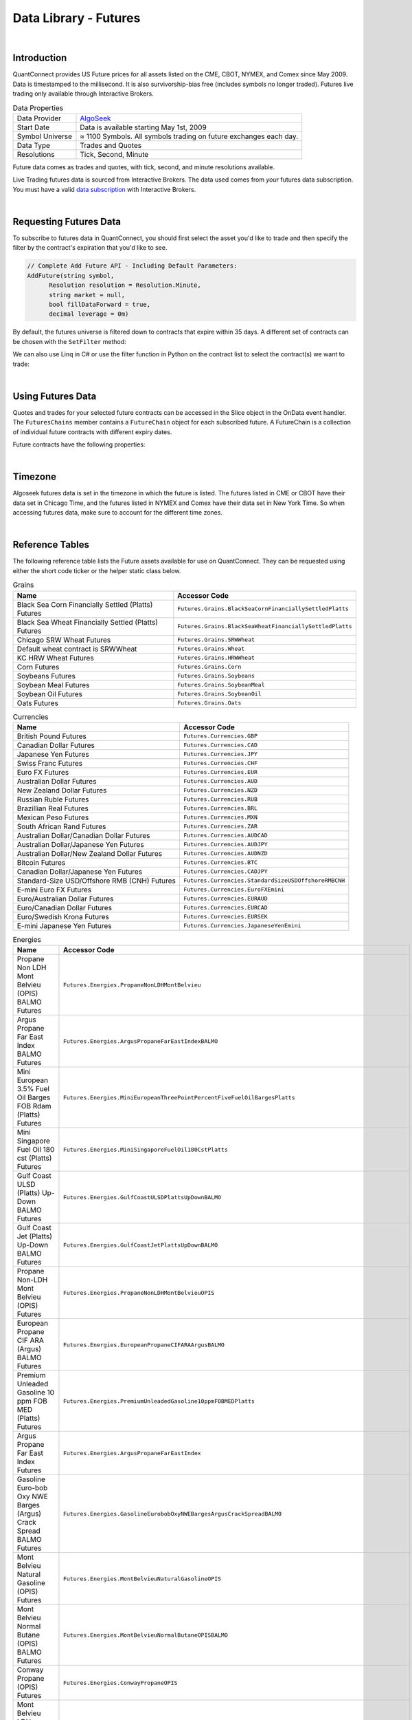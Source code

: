 .. _data-library-futures:

======================
Data Library - Futures
======================

|

Introduction
============

QuantConnect provides US Future prices for all assets listed on the CME, CBOT, NYMEX, and Comex since May 2009. Data is timestamped to the millisecond. It is also survivorship-bias free (includes symbols no longer traded). Futures live trading only available through Interactive Brokers.

.. list-table:: Data Properties
   :header-rows: 0

   * - Data Provider
     - `AlgoSeek <https://www.quantconnect.com/data/provider/algoseek>`_

   * - Start Date
     - Data is available starting May 1st, 2009

   * - Symbol Universe
     - ≈ 1100 Symbols. All symbols trading on future exchanges each day.

   * - Data Type
     - Trades and Quotes

   * - Resolutions
     - 	Tick, Second, Minute

Future data comes as trades and quotes, with tick, second, and minute resolutions available.

Live Trading futures data is sourced from Interactive Brokers. The data used comes from *your* futures data subscription. You must have a valid `data subscription <https://www.interactivebrokers.com/en/software/am/am/manageaccount/marketdatasubscriptions.htm>`_ with Interactive Brokers.

|

Requesting Futures Data
=======================

To subscribe to futures data in QuantConnect, you should first select the asset you'd like to trade and then specify the filter by the contract's expiration that you'd like to see.

.. code-block::

    // Complete Add Future API - Including Default Parameters:
    AddFuture(string symbol,
          Resolution resolution = Resolution.Minute,
          string market = null,
          bool fillDataForward = true,
          decimal leverage = 0m)

By default, the futures universe is filtered down to contracts that expire within 35 days. A different set of contracts can be chosen with the ``SetFilter`` method:

.. tabs::

   .. code-tab:: c#

        var future = AddFuture(Futures.Indices.SP500EMini);
        future.SetFilter(TimeSpan.FromDays(30), TimeSpan.FromDays(180));

   .. code-tab:: py

        future = self.AddFuture(Futures.Indices.SP500EMini)
        future.SetFilter(timedelta(30), timedelta(182))

We can also use Linq in C# or use the filter function in Python on the contract list to select the contract(s) we want to trade:

.. tabs::

   .. code-tab:: c#

        // In Initialize
        var future = AddFuture(Futures.Indices.SP500EMini, Resolution.Minute);
        future.SetFilter(TimeSpan.Zero, TimeSpan.FromDays(182));
        // or filtering with Linq:
        future.SetFilter(universe => universe.Expiration(TimeSpan.Zero, TimeSpan.FromDays(182)));

   .. code-tab:: py

        # In Initialize
        future = self.AddFuture(Futures.Indices.SP500EMini, Resolution.Minute)
        future.SetFilter(timedelta(0), timedelta(182))
        # or with a Lambda Function:
        future.SetFilter(lambda universe: universe.Expiration(timedelta(0), timedelta(182)))

|

Using Futures Data
==================

Quotes and trades for your selected future contracts can be accessed in the Slice object in the OnData event handler. The ``FuturesChains`` member contains a ``FutureChain`` object for each subscribed future. A FutureChain is a collection of individual future contracts with different expiry dates.

.. tabs::

   .. code-tab:: c#

        // Save accessor symbol in Initialize() function.
        futureSymbol = future.Symbol;

        // In OnData(Slice slice)
        FuturesChain chain;
        // Explore the future contract chain
        if (slice.FuturesChains.TryGetValue(futureSymbol, out chain))
        {
            var underlying = chain.Underlying;
            var contracts = chain.Contracts.Value;
            foreach (var contract in contracts)
            {
                //
            }
        }

   .. code-tab:: py

        # Explore the future contract chain
        def OnData(self, slice):
            for chain in slice.FutureChains.Values:
                contracts = chain.Contracts
                for contract in contracts.Values:
                    pass

Future contracts have the following properties:

.. tabs::

   .. code-tab:: c#

        public class FuturesContract
        {
            Symbol Symbol;
            Symbol UnderlyingSymbol;
            DateTime Expiry;
            DateTime Time;
            decimal OpenInterest;
            decimal LastPrice;
            long Volume;
            decimal BidPrice;
            long BidSize;
            decimal AskPrice;
            long AskSize;
        }

   .. code-tab:: py

        class FuturesContract:
            self.Symbol # (Symbol) Symbol for contract needed to trade.
            self.UnderlyingSymbol # (Symbol) Underlying futures asset.
            self.Expiry # (datetime) When the future expires
            self.OpenInterest # (decimal) Number of open interest.
            self.LastPrice # (decimal) Last sale price.
            self.Volume # (long) reported volume.
            self.BidPrice # (decimal) bid quote price.
            self.BidSize # (long) bid quote size.
            self.AskPrice # (decimal) ask quote price.
            self.AskSize # (long) ask quote size.

|

Timezone
========

Algoseek futures data is set in the timezone in which the future is listed. The futures listed in CME or CBOT have their data set in Chicago Time, and the futures listed in NYMEX and Comex have their data set in New York Time. So when accessing futures data, make sure to account for the different time zones.

|

Reference Tables
================

The following reference table lists the Future assets available for use on QuantConnect. They can be requested using either the short code ticker or the helper static class below.

.. list-table:: Grains
   :header-rows: 1

   * - Name
     - Accessor Code

   * - Black Sea Corn Financially Settled (Platts) Futures
     - ``Futures.Grains.BlackSeaCornFinanciallySettledPlatts``

   * - Black Sea Wheat Financially Settled (Platts) Futures
     - ``Futures.Grains.BlackSeaWheatFinanciallySettledPlatts``

   * - Chicago SRW Wheat Futures
     - ``Futures.Grains.SRWWheat``

   * - Default wheat contract is SRWWheat
     - ``Futures.Grains.Wheat``

   * - KC HRW Wheat Futures
     - ``Futures.Grains.HRWWheat``

   * - Corn Futures
     - ``Futures.Grains.Corn``

   * - Soybeans Futures
     - ``Futures.Grains.Soybeans``

   * - Soybean Meal Futures
     - ``Futures.Grains.SoybeanMeal``

   * - Soybean Oil Futures
     - ``Futures.Grains.SoybeanOil``

   * - Oats Futures
     - ``Futures.Grains.Oats``

.. list-table:: Currencies
   :header-rows: 1

   * - Name
     - Accessor Code

   * - British Pound Futures
     - ``Futures.Currencies.GBP``

   * - Canadian Dollar Futures
     - ``Futures.Currencies.CAD``

   * - Japanese Yen Futures
     - ``Futures.Currencies.JPY``

   * - Swiss Franc Futures
     - ``Futures.Currencies.CHF``

   * - Euro FX Futures
     - ``Futures.Currencies.EUR``

   * - Australian Dollar Futures
     - ``Futures.Currencies.AUD``

   * - New Zealand Dollar Futures
     - ``Futures.Currencies.NZD``

   * - Russian Ruble Futures
     - ``Futures.Currencies.RUB``

   * - Brazillian Real Futures
     - ``Futures.Currencies.BRL``

   * - Mexican Peso Futures
     - ``Futures.Currencies.MXN``

   * - South African Rand Futures
     - ``Futures.Currencies.ZAR``

   * - Australian Dollar/Canadian Dollar Futures
     - ``Futures.Currencies.AUDCAD``

   * - Australian Dollar/Japanese Yen Futures
     - ``Futures.Currencies.AUDJPY``

   * - Australian Dollar/New Zealand Dollar Futures
     - ``Futures.Currencies.AUDNZD``

   * - Bitcoin Futures
     - ``Futures.Currencies.BTC``

   * - Canadian Dollar/Japanese Yen Futures
     - ``Futures.Currencies.CADJPY``

   * - Standard-Size USD/Offshore RMB (CNH) Futures
     - ``Futures.Currencies.StandardSizeUSDOffshoreRMBCNH``

   * - E-mini Euro FX Futures
     - ``Futures.Currencies.EuroFXEmini``

   * - Euro/Australian Dollar Futures
     - ``Futures.Currencies.EURAUD``

   * - Euro/Canadian Dollar Futures
     - ``Futures.Currencies.EURCAD``

   * - Euro/Swedish Krona Futures
     - ``Futures.Currencies.EURSEK``

   * - E-mini Japanese Yen Futures
     - ``Futures.Currencies.JapaneseYenEmini``

.. list-table:: Energies
   :header-rows: 1

   * - Name
     - Accessor Code

   * - Propane Non LDH Mont Belvieu (OPIS) BALMO Futures
     - ``Futures.Energies.PropaneNonLDHMontBelvieu``

   * - Argus Propane Far East Index BALMO Futures
     - ``Futures.Energies.ArgusPropaneFarEastIndexBALMO``

   * - Mini European 3.5% Fuel Oil Barges FOB Rdam (Platts) Futures
     - ``Futures.Energies.MiniEuropeanThreePointPercentFiveFuelOilBargesPlatts``

   * - Mini Singapore Fuel Oil 180 cst (Platts) Futures
     - ``Futures.Energies.MiniSingaporeFuelOil180CstPlatts``

   * - Gulf Coast ULSD (Platts) Up-Down BALMO Futures
     - ``Futures.Energies.GulfCoastULSDPlattsUpDownBALMO``

   * - Gulf Coast Jet (Platts) Up-Down BALMO Futures
     - ``Futures.Energies.GulfCoastJetPlattsUpDownBALMO``

   * - Propane Non-LDH Mont Belvieu (OPIS) Futures
     - ``Futures.Energies.PropaneNonLDHMontBelvieuOPIS``

   * - European Propane CIF ARA (Argus) BALMO Futures
     - ``Futures.Energies.EuropeanPropaneCIFARAArgusBALMO``

   * - Premium Unleaded Gasoline 10 ppm FOB MED (Platts) Futures
     - ``Futures.Energies.PremiumUnleadedGasoline10ppmFOBMEDPlatts``

   * - Argus Propane Far East Index Futures
     - ``Futures.Energies.ArgusPropaneFarEastIndex``

   * - Gasoline Euro-bob Oxy NWE Barges (Argus) Crack Spread BALMO Futures
     - ``Futures.Energies.GasolineEurobobOxyNWEBargesArgusCrackSpreadBALMO``

   * - Mont Belvieu Natural Gasoline (OPIS) Futures
     - ``Futures.Energies.MontBelvieuNaturalGasolineOPIS``

   * - Mont Belvieu Normal Butane (OPIS) BALMO Futures
     - ``Futures.Energies.MontBelvieuNormalButaneOPISBALMO``

   * - Conway Propane (OPIS) Futures
     - ``Futures.Energies.ConwayPropaneOPIS``

   * - Mont Belvieu LDH Propane (OPIS) BALMO Futures
     - ``Futures.Energies.MontBelvieuLDHPropaneOPISBALMO``

   * - Argus Propane Far East Index vs. European Propane CIF ARA (Argus) Futures
     - ``Futures.Energies.ArgusPropaneFarEastIndexVsEuropeanPropaneCIFARAArgus``

   * - Argus Propane (Saudi Aramco) Futures
     - ``Futures.Energies.ArgusPropaneSaudiAramco``

   * - Group Three ULSD (Platts) vs. NY Harbor ULSD Futures
     - ``Futures.Energies.GroupThreeULSDPlattsVsNYHarborULSD``

   * - Group Three Sub-octane Gasoliine (Platts) vs. RBOB Futures
     - ``Futures.Energies.GroupThreeSuboctaneGasolinePlattsVsRBOB``

   * - Singapore Fuel Oil 180 cst (Platts) BALMO Futures
     - ``Futures.Energies.SingaporeFuelOil180cstPlattsBALMO``

   * - Singapore Fuel Oil 380 cst (Platts) BALMO Futures
     - ``Futures.Energies.SingaporeFuelOil380cstPlattsBALMO``

   * - Mont Belvieu Ethane (OPIS) Futures
     - ``Futures.Energies.MontBelvieuEthaneOPIS``

   * - Mont Belvieu Normal Butane (OPIS) Futures
     - ``Futures.Energies.MontBelvieuNormalButaneOPIS``

   * - Brent Crude Oil vs. Dubai Crude Oil (Platts) Futures
     - ``Futures.Energies.BrentCrudeOilVsDubaiCrudeOilPlatts``

   * - Argus LLS vs. WTI (Argus) Trade Month Futures
     - ``Futures.Energies.ArgusLLSvsWTIArgusTradeMonth``

   * - Singapore Gasoil (Platts) vs. Low Sulphur Gasoil Futures
     - ``Futures.Energies.SingaporeGasoilPlattsVsLowSulphurGasoilFutures``

   * - Los Angeles CARBOB Gasoline (OPIS) vs. RBOB Gasoline Futures
     - ``Futures.Energies.LosAngelesCARBOBGasolineOPISvsRBOBGasoline``

   * - Los Angeles Jet (OPIS) vs. NY Harbor ULSD Futures
     - ``Futures.Energies.LosAngelesJetOPISvsNYHarborULSD``

   * - Los Angeles CARB Diesel (OPIS) vs. NY Harbor ULSD Futures
     - ``Futures.Energies.LosAngelesCARBDieselOPISvsNYHarborULSD``

   * - European Naphtha (Platts) BALMO Futures
     - ``Futures.Energies.EuropeanNaphthaPlattsBALMO``

   * - European Propane CIF ARA (Argus) Futures
     - ``Futures.Energies.EuropeanPropaneCIFARAArgus``

   * - Mont Belvieu Natural Gasoline (OPIS) BALMO Futures
     - ``Futures.Energies.MontBelvieuNaturalGasolineOPISBALMO``

   * - RBOB Gasoline Crack Spread Futures
     - ``Futures.Energies.RBOBGasolineCrackSpread``

   * - Gulf Coast HSFO (Platts) BALMO Futures
     - ``Futures.Energies.GulfCoastHSFOPlattsBALMO``

   * - Mars (Argus) vs. WTI Trade Month Futures
     - ``Futures.Energies.MarsArgusVsWTITradeMonth``

   * - Mars (Argus) vs. WTI Financial Futures
     - ``Futures.Energies.MarsArgusVsWTIFinancial``

   * - Ethanol T2 FOB Rdam Including Duty (Platts) Futures
     - ``Futures.Energies.EthanolT2FOBRdamIncludingDutyPlatts``

   * - Mont Belvieu LDH Propane (OPIS) Futures
     - ``Futures.Energies.MontBelvieuLDHPropaneOPIS``

   * - Gasoline Euro-bob Oxy NWE Barges (Argus) Futures
     - ``Futures.Energies.GasolineEurobobOxyNWEBargesArgus``

   * - WTI-Brent Financial Futures
     - ``Futures.Energies.WTIBrentFinancial``

   * - 3.5% Fuel Oil Barges FOB Rdam (Platts) Crack Spread (1000mt) Futures
     - ``Futures.Energies.ThreePointFivePercentFuelOilBargesFOBRdamPlattsCrackSpread1000mt``

   * - Gasoline Euro-bob Oxy NWE Barges (Argus) BALMO Futures
     - ``Futures.Energies.GasolineEurobobOxyNWEBargesArgusBALMO``

   * - Brent Last Day Financial Futures
     - ``Futures.Energies.BrentLastDayFinancial``

   * - Crude Oil WTI Futures
     - ``Futures.Energies.CrudeOilWTI``

   * - Gulf Coast CBOB Gasoline A2 (Platts) vs. RBOB Gasoline Futures
     - ``Futures.Energies.GulfCoastCBOBGasolineA2PlattsVsRBOBGasoline``

   * - Clearbrook Bakken Sweet Crude Oil Monthly Index (Net Energy) Futures
     - ``Futures.Energies.ClearbrookBakkenSweetCrudeOilMonthlyIndexNetEnergy``

   * - WTI Financial Futures
     - ``Futures.Energies.WTIFinancial``

   * - Chicago Ethaanol (Platts) Futures
     - ``Futures.Energies.ChicagoEthanolPlatts``

   * - Singapore Mogas 92 Unleaded (Platts) Brent Crack Spread Futures
     - ``Futures.Energies.SingaporeMogas92UnleadedPlattsBrentCrackSpread``

   * - Dubai Crude Oil (Platts) Financial Futures
     - ``Futures.Energies.DubaiCrudeOilPlattsFinancial``

   * - Japan C&amp;F Naphtha (Platts) BALMO Futures
     - ``Futures.Energies.JapanCnFNaphthaPlattsBALMO``

   * - Ethanol Futures
     - ``Futures.Energies.Ethanol``

   * - European Naphtha (Platts) Crack Spread Futures
     - ``Futures.Energies.EuropeanNaphthaPlattsCrackSpread``

   * - European Propane CIF ARA (Argus) vs. Naphtha Cargoes CIF NWE (Platts) Futures
     - ``Futures.Energies.EuropeanPropaneCIFARAArgusVsNaphthaCargoesCIFNWEPlatts``

   * - Singapore Fuel Oil 380 cst (Platts) vs. European 3.5% Fuel Oil Barges FOB Rdam (Platts) Futures
     - ``Futures.Energies.SingaporeFuelOil380cstPlattsVsEuropeanThreePointFivePercentFuelOilBargesFOBRdamPlatts``

   * - East-West Gasoline Spread (Platts-Argus) Futures
     - ``Futures.Energies.EastWestGasolineSpreadPlattsArgus``

   * - East-West Naphtha: Japan C&amp;F vs. Cargoes CIF NWE Spread (Platts) Futures
     - ``Futures.Energies.EastWestNaphthaJapanCFvsCargoesCIFNWESpreadPlatts``

   * - RBOB Gasoline vs. Euro-bob Oxy NWE Barges (Argus) (350,000 gallons) Futures
     - ``Futures.Energies.RBOBGasolineVsEurobobOxyNWEBargesArgusThreeHundredFiftyThousandGallons``

   * - 3.5% Fuel Oil Barges FOB Rdam (Platts) Crack Spread Futures
     - ``Futures.Energies.ThreePointFivePercentFuelOilBargesFOBRdamPlattsCrackSpread``

   * - Freight Route TC14 (Baltic) Futures
     - ``Futures.Energies.FreightRouteTC14Baltic``

   * - 1% Fuel Oil Cargoes FOB NWE (Platts) vs. 3.5% Fuel Oil Barges FOB Rdam (Platts) Futures
     - ``Futures.Energies.OnePercentFuelOilCargoesFOBNWEPlattsVsThreePointFivePercentFuelOilBargesFOBRdamPlatts``

   * - Gulf Coast HSFO (Platts) vs. European 3.5% Fuel Oil Barges FOB Rdam (Platts) Futures
     - ``Futures.Energies.GulfCoastHSFOPlattsVsEuropeanThreePointFivePercentFuelOilBargesFOBRdamPlatts``

   * - WTI Houston Crude Oil Futures
     - ``Futures.Energies.WTIHoustonCrudeOil``

   * - Natural Gas (Henry Hub) Last-day Financial Futures
     - ``Futures.Energies.NaturalGasHenryHubLastDayFinancial``

   * - Heating Oil Futures
     - ``Futures.Energies.HeatingOil``

   * - Natural Gas (Henry Hub) Penultimate Financial Futures
     - ``Futures.Energies.NaturalGasHenryHubPenultimateFinancial``

   * - WTI Houston (Argus) vs. WTI Trade Month Futures
     - ``Futures.Energies.WTIHoustonArgusVsWTITradeMonth``

   * - Gasoline RBOB Futures
     - ``Futures.Energies.Gasoline``

   * - Natural Gas Futures
     - ``Futures.Energies.NaturalGas``

.. list-table:: Financials
   :header-rows: 1

   * - Name
     - Accessor Code

   * - 30Y U.S. Treasury Bond Futures
     - ``Futures.Financials.Y30TreasuryBond``

   * - 10Y U.S. Treasury Note Futures
     - ``Futures.Financials.Y10TreasuryNote``

   * - 5Y U.S. Treasury Note Futures
     - ``Futures.Financials.Y5TreasuryNote``

   * - 2Y U.S. Treasury Note Futures
     - ``Futures.Financials.Y2TreasuryNote``

   * - EuroDollar Futures
     - ``Futures.Financials.EuroDollar``

   * - 5-Year USD MAC Swap Futures
     - ``Futures.Financials.FiveYearUSDMACSwap``

   * - Ultra U.S. Treasury Bond Futures
     - ``Futures.Financials.UltraUSTreasuryBond``

   * - Ultra 10-Year U.S. Treasury Note Futures
     - ``Futures.Financials.UltraTenYearUSTreasuryNote``

.. list-table:: Indices
   :header-rows: 1

   * - Name
     - Accessor Code

   * - E-mini S&amp;P 500 Futures
     - ``Futures.Indices.SP500EMini``

   * - E-mini NASDAQ 100 Futures
     - ``Futures.Indices.NASDAQ100EMini``

   * - E-mini Dow Indu 30 Futures
     - ``Futures.Indices.Dow30EMini``

   * - CBOE Volatility Index Futures
     - ``Futures.Indices.VIX``

   * - E-mini Russell 2000 Futures
     - ``Futures.Indices.Russell2000EMini``

   * - Nikkei-225 Dollar Futures
     - ``Futures.Indices.Nikkei225Dollar``

   * - Bloomberg Commodity Index Futures
     - ``Futures.Indices.BloombergCommodityIndex``

   * - E-mini Nasdaq-100 Biotechnology Index Futures
     - ``Futures.Indices.NASDAQ100BiotechnologyEMini``

   * - E-mini FTSE Emerging Index Futures
     - ``Futures.Indices.FTSEEmergingEmini``

   * - E-mini S&amp;P MidCap 400 Futures
     - ``Futures.Indices.SP400MidCapEmini``

   * - S&amp;P-GSCI Commodity Index Futures
     - ``Futures.Indices.SPGSCICommodity``

   * - USD-Denominated Ibovespa Index Futures
     - ``Futures.Indices.USDDenominatedIbovespa``

.. list-table:: Forestry
   :header-rows: 1

   * - Name
     - Accessor Code

   * - Random Length Lumber Futures
     - ``Futures.Forestry.RandomLengthLumber``

.. list-table:: Meats
   :header-rows: 1

   * - Name
     - Accessor Code

   * - Live Cattle Futures
     - ``Futures.Meats.LiveCattle``

   * - Feeder Cattle Futures
     - ``Futures.Meats.FeederCattle``

   * - Lean Hogs Futures
     - ``Futures.Meats.LeanHogs``

.. list-table:: Metals
   :header-rows: 1

   * - Name
     - Accessor Code

   * - Gold Futures
     - ``Futures.Metals.Gold``

   * - Silver Futures
     - ``Futures.Metals.Silver``

   * - Platinum Futures
     - ``Futures.Metals.Platinum``

   * - Palladium Futures
     - ``Futures.Metals.Palladium``

   * - Aluminum MW U.S. Transaction Premium Platts (25MT) Futures
     - ``Futures.Metals.AluminumMWUSTransactionPremiumPlatts25MT``

   * - Aluminium European Premium Duty-Paid (Metal Bulletin) Futures
     - ``Futures.Metals.AluminiumEuropeanPremiumDutyPaidMetalBulletin``

   * - Copper Futures
     - ``Futures.Metals.Copper``

   * - U.S. Midwest Domestic Hot-Rolled Coil Steel (CRU) Index Futures
     - ``Futures.Metals.USMidwestDomesticHotRolledCoilSteelCRUIndex``

.. list-table:: Softs
   :header-rows: 1

   * - Name
     - Accessor Code

   * - Sugar #11 Futures CME
     - ``Futures.Softs.Sugar11CME``

   * - Cocoa Futures
     - ``Futures.Softs.Cocoa``

.. list-table:: Dairy
   :header-rows: 1

   * - Name
     - Accessor Code

   * - Cash-settled Butter Futures
     - ``Futures.Dairy.CashSettledButter``

   * - Cash-settled Cheese Futures
     - ``Futures.Dairy.CashSettledCheese``

   * - Class III Milk Futures
     - ``Futures.Dairy.ClassIIIMilk``

   * - Dry Whey Futures
     - ``Futures.Dairy.DryWhey``

   * - Class IV Milk Futures
     - ``Futures.Dairy.ClassIVMilk``

   * - Non-fat Dry Milk Futures
     - ``Futures.Dairy.NonfatDryMilk``

|

About the Provider
==================

.. figure:: https://cdn.quantconnect.com/web/i/providers/algoseek.png

`AlgoSeek <https://www.algoseek.com/>`_ is a leading provider of historical intraday US market data to banks, hedge funds, academia, and individuals worldwide. Their high quality and affordable datasets are used for research and trading around the world.

AlgoSeek has been collecting US Equities and ETF data on all listed USA equities and ETFs since January 2007. Their data is ready for institutional researchers for backtesting and quant research. Data is timestamped to the millisecond.